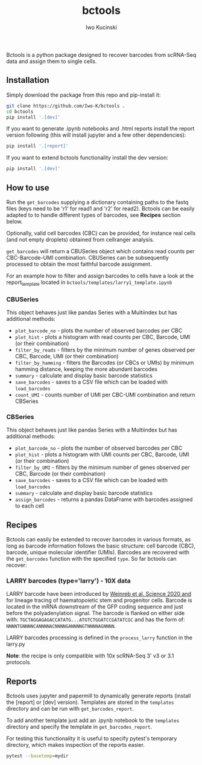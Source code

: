 #+TITLE: bctools
#+AUTHOR: Iwo Kucinski

Bctools is a python package designed to recover barcodes from scRNA-Seq data and assign them to single cells.

** Installation
Simply download the package from this repo and pip-install it:

#+begin_src bash
git clone https://github.com/Iwo-K/bctools .
cd bctools
pip install '.[dev]'
#+end_src

If you want to generate .ipynb notebooks and .html reports install the report version following (this will install jupyter and a few other dependencies):
#+begin_src bash
pip install '.[report]'
#+end_src

If you want to extend bctools functionality install the dev version:
#+begin_src bash
pip install '.[dev]'
#+end_src
** How to use
Run the ~get_barcodes~ supplying a dictionary containing paths to the fastq files (keys need to be 'r1' for read1 and 'r2' for read2).
Bctools can be easily adapted to to handle different types of barcodes, see *Recipes* section below.

Optionally, valid cell barcodes (CBC) can be provided, for instance real cells (and not empty droplets) obtained from cellranger analysis.

~get_barcodes~ will return a CBUSeries object which contains read counts per CBC-Barcode-UMI combination.
CBUSeries can be subsequently processed to obtain the most faithful barcode assignment.

For an example how to filter and assign barcodes to cells have a look at the report_template located in ~bctools/templates/larry1_template.ipynb~
*** CBUSeries
This object behaves just like pandas Series with a Multiindex but has additional methods:
- ~plot_barcode_no~ - plots the number of observed barcodes per CBC
- ~plot_hist~ - plots a histogram with read counts per CBC, Barcode, UMI (or their combination)
- ~filter_by_reads~ - filters by the minimum number of genes observed per CBC, Barcode, UMI (or their combination)
- ~filter_by_hamming~ - filters the Barcodes (or CBCs or UMIs) by minimum hamming distance, keeping the more abundant barcodes
- ~summary~ - calculate and display basic barcode statistics
- ~save_barcodes~ - saves to a CSV file which can be loaded with ~load_barcodes~
- ~count_UMI~ - counts number of UMI per CBC-UMI combination and return CBSeries
*** CBSeries
This object behaves just like pandas Series with a Multiindex but has additional methods:
- ~plot_barcode_no~ - plots the number of observed barcodes per CBC
- ~plot_hist~ - plots a histogram with UMI counts per CBC, Barcode, UMI (or their combination)
- ~filter_by_UMI~ - filters by the minimum number of genes observed per CBC, Barcode (or their combination)
- ~save_barcodes~ - saves to a CSV file which can be loaded with ~load_barcodes~
- ~summary~ - calculate and display basic barcode statistics
- ~assign_barcodes~ - returns a pandas DataFrame with barcodes assigned to each cell

** Recipes
Bctools can easily be extended to recover barcodes in various formats, as long as barcode information follows the basic structure: cell barcode (CBC), barcode, unique molecular identifier (UMIs).
Barcodes are recovered with the ~get_barcodes~ function with the specified ~type~.
So far bctools can recover:

*** LARRY barcodes (type='larry') - 10X data
LARRY barcode have been introduced by [[DOI: 10.1126/science.aaw3381][Weinreb et al. Science 2020 and]] for lineage tracing of haematopoietic stem and progenitor cells.
Barcode is located in the mRNA downstream of the GFP coding sequence and just before the polyadenylation signal.
The barcode is flanked on either side with: ~TGCTAGGAGAGACCATATG...ATGTCTGGATCCGATATCGC~ and has the form of:
~NNNNTGNNNNCANNNNACNNNNGANNNNGTNNNNAGNNNN~.

LARRY barcodes processing is defined in the ~process_larry~ function in the larry.py

*Note*: the recipe is only compatible with 10x scRNA-Seq 3' v3 or 3.1 protocols.

** Reports
Bctools uses jupyter and papermill to dynamically generate reports (install the [report] or [dev] version).
Templates are stored in the ~templates~ directory and can be run with ~get_barcodes_report~.

To add another template just add an .ipynb notebook to the ~templates~ directory and specify the template in ~get_barcodes_report~.

For testing this functionality it is useful to specify pytest's temporary directory, which makes inspection of the reports easier.
#+begin_src bash
pytest --basetemp=mydir
#+end_src
